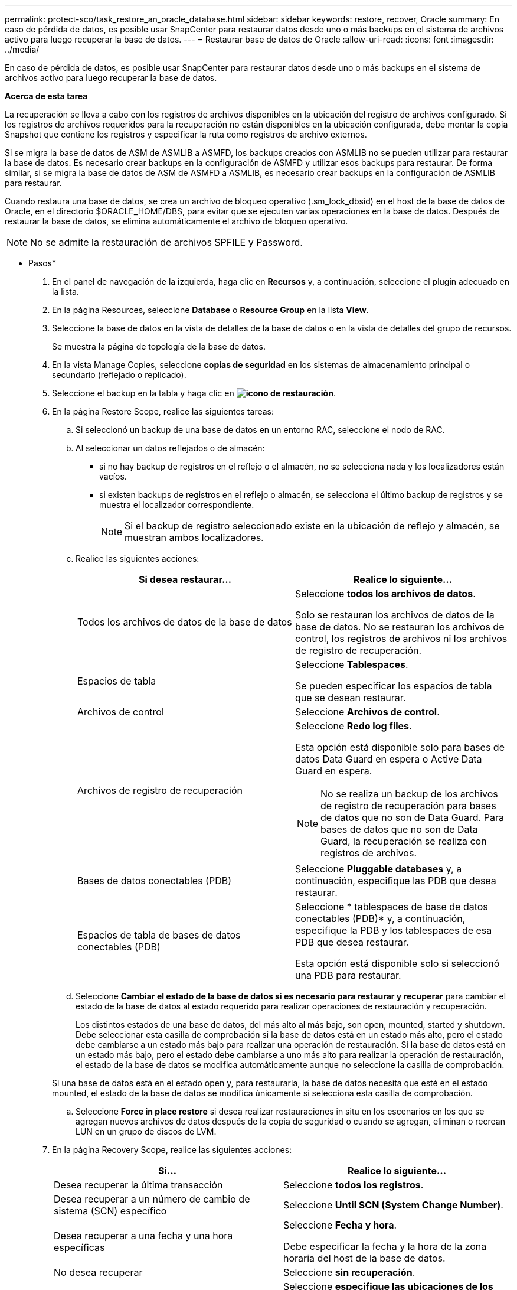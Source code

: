 ---
permalink: protect-sco/task_restore_an_oracle_database.html 
sidebar: sidebar 
keywords: restore, recover, Oracle 
summary: En caso de pérdida de datos, es posible usar SnapCenter para restaurar datos desde uno o más backups en el sistema de archivos activo para luego recuperar la base de datos. 
---
= Restaurar base de datos de Oracle
:allow-uri-read: 
:icons: font
:imagesdir: ../media/


[role="lead"]
En caso de pérdida de datos, es posible usar SnapCenter para restaurar datos desde uno o más backups en el sistema de archivos activo para luego recuperar la base de datos.

*Acerca de esta tarea*

La recuperación se lleva a cabo con los registros de archivos disponibles en la ubicación del registro de archivos configurado. Si los registros de archivos requeridos para la recuperación no están disponibles en la ubicación configurada, debe montar la copia Snapshot que contiene los registros y especificar la ruta como registros de archivo externos.

Si se migra la base de datos de ASM de ASMLIB a ASMFD, los backups creados con ASMLIB no se pueden utilizar para restaurar la base de datos. Es necesario crear backups en la configuración de ASMFD y utilizar esos backups para restaurar. De forma similar, si se migra la base de datos de ASM de ASMFD a ASMLIB, es necesario crear backups en la configuración de ASMLIB para restaurar.

Cuando restaura una base de datos, se crea un archivo de bloqueo operativo (.sm_lock_dbsid) en el host de la base de datos de Oracle, en el directorio $ORACLE_HOME/DBS, para evitar que se ejecuten varias operaciones en la base de datos. Después de restaurar la base de datos, se elimina automáticamente el archivo de bloqueo operativo.


NOTE: No se admite la restauración de archivos SPFILE y Password.

* Pasos*

. En el panel de navegación de la izquierda, haga clic en *Recursos* y, a continuación, seleccione el plugin adecuado en la lista.
. En la página Resources, seleccione *Database* o *Resource Group* en la lista *View*.
. Seleccione la base de datos en la vista de detalles de la base de datos o en la vista de detalles del grupo de recursos.
+
Se muestra la página de topología de la base de datos.

. En la vista Manage Copies, seleccione *copias de seguridad* en los sistemas de almacenamiento principal o secundario (reflejado o replicado).
. Seleccione el backup en la tabla y haga clic en *image:../media/restore_icon.gif["icono de restauración"]*.
. En la página Restore Scope, realice las siguientes tareas:
+
.. Si seleccionó un backup de una base de datos en un entorno RAC, seleccione el nodo de RAC.
.. Al seleccionar un datos reflejados o de almacén:
+
*** si no hay backup de registros en el reflejo o el almacén, no se selecciona nada y los localizadores están vacíos.
*** si existen backups de registros en el reflejo o almacén, se selecciona el último backup de registros y se muestra el localizador correspondiente.
+

NOTE: Si el backup de registro seleccionado existe en la ubicación de reflejo y almacén, se muestran ambos localizadores.



.. Realice las siguientes acciones:
+
|===
| Si desea restaurar... | Realice lo siguiente... 


 a| 
Todos los archivos de datos de la base de datos
 a| 
Seleccione *todos los archivos de datos*.

Solo se restauran los archivos de datos de la base de datos. No se restauran los archivos de control, los registros de archivos ni los archivos de registro de recuperación.



 a| 
Espacios de tabla
 a| 
Seleccione *Tablespaces*.

Se pueden especificar los espacios de tabla que se desean restaurar.



 a| 
Archivos de control
 a| 
Seleccione *Archivos de control*.



 a| 
Archivos de registro de recuperación
 a| 
Seleccione *Redo log files*.

Esta opción está disponible solo para bases de datos Data Guard en espera o Active Data Guard en espera.


NOTE: No se realiza un backup de los archivos de registro de recuperación para bases de datos que no son de Data Guard. Para bases de datos que no son de Data Guard, la recuperación se realiza con registros de archivos.



 a| 
Bases de datos conectables (PDB)
 a| 
Seleccione *Pluggable databases* y, a continuación, especifique las PDB que desea restaurar.



 a| 
Espacios de tabla de bases de datos conectables (PDB)
 a| 
Seleccione * tablespaces de base de datos conectables (PDB)* y, a continuación, especifique la PDB y los tablespaces de esa PDB que desea restaurar.

Esta opción está disponible solo si seleccionó una PDB para restaurar.

|===
.. Seleccione *Cambiar el estado de la base de datos si es necesario para restaurar y recuperar* para cambiar el estado de la base de datos al estado requerido para realizar operaciones de restauración y recuperación.
+
Los distintos estados de una base de datos, del más alto al más bajo, son open, mounted, started y shutdown. Debe seleccionar esta casilla de comprobación si la base de datos está en un estado más alto, pero el estado debe cambiarse a un estado más bajo para realizar una operación de restauración. Si la base de datos está en un estado más bajo, pero el estado debe cambiarse a uno más alto para realizar la operación de restauración, el estado de la base de datos se modifica automáticamente aunque no seleccione la casilla de comprobación.

+
Si una base de datos está en el estado open y, para restaurarla, la base de datos necesita que esté en el estado mounted, el estado de la base de datos se modifica únicamente si selecciona esta casilla de comprobación.

.. Seleccione *Force in place restore* si desea realizar restauraciones in situ en los escenarios en los que se agregan nuevos archivos de datos después de la copia de seguridad o cuando se agregan, eliminan o recrean LUN en un grupo de discos de LVM.


. En la página Recovery Scope, realice las siguientes acciones:
+
|===
| Si... | Realice lo siguiente... 


 a| 
Desea recuperar la última transacción
 a| 
Seleccione *todos los registros*.



 a| 
Desea recuperar a un número de cambio de sistema (SCN) específico
 a| 
Seleccione *Until SCN (System Change Number)*.



 a| 
Desea recuperar a una fecha y una hora específicas
 a| 
Seleccione *Fecha y hora*.

Debe especificar la fecha y la hora de la zona horaria del host de la base de datos.



 a| 
No desea recuperar
 a| 
Seleccione *sin recuperación*.



 a| 
Desea especificar cualquier ubicación de registros de archivos externos
 a| 
Seleccione *especifique las ubicaciones de los archivos de registro externos* y, a continuación, especifique la ubicación de los archivos de registro de archivos externos.

Si se reducen los registros de archivos como parte del backup y se montaron manualmente los backups de los registros de archivo requeridos, debe especificar la ruta de acceso del backup montado como ubicación de registro de archivo externo para la recuperación.

** http://www.netapp.com/us/media/tr-4591.pdf["Informe técnico de NetApp 4591: Protección de bases de datos: Backup, recuperación, replicación y DR"^]
** https://kb.netapp.com/Advice_and_Troubleshooting/Data_Protection_and_Security/SnapCenter/ORA-00308%3A_cannot_open_archived_log_ORA_LOG_arch1_123_456789012.arc["Se produce un error en el funcionamiento con ORA-00308"^]


|===
+
No se pueden realizar restauraciones con recuperación de backups secundarios si los volúmenes de registros de archivos no están protegidos y los volúmenes de datos sí lo están. Sólo puede restaurar seleccionando *sin recuperación*.

+
Si se va a recuperar una base de datos de RAC con la opción de base de datos abierta seleccionada, solo la instancia de RAC en la que se inició la operación de recuperación vuelve a estar en estado abierto.

+

NOTE: No se admite la recuperación para bases de datos Data Guard en espera y Active Data Guard en espera.

. En la página PreOps, introduzca la ruta de acceso y los argumentos del script previo que desea ejecutar antes de la operación de restauración.
+
Debe almacenar los scripts previos en la ruta de acceso _/var/opt/snapcenter/spl/scripts_ o en cualquier carpeta dentro de ella. De forma predeterminada, se completa la ruta de acceso _/var/opt/snapcenter/spl/scripts_. Si creó cualquier carpeta dentro de esta ruta de acceso para almacenar los scripts, debe especificar esas carpetas en la ruta.

+
También puede especificar el valor de tiempo de espera del script. El valor predeterminado es 60 segundos.

. En la página PostOps, siga estos pasos:
+
.. Introduzca la ruta de acceso y los argumentos del script posterior que desea ejecutar después de la operación de restauración.
+
Debe almacenar los scripts posteriores en _/var/opt/snapcenter/spl/scripts_ o en cualquier carpeta dentro de esta ruta de acceso. De forma predeterminada, se completa la ruta de acceso _/var/opt/snapcenter/spl/scripts_. Si creó cualquier carpeta dentro de esta ruta de acceso para almacenar los scripts, debe especificar esas carpetas en la ruta.

.. Seleccione la casilla de comprobación si desea abrir la base de datos después de la recuperación.
+
Después de restaurar una base de datos de contenedor (CDB) con o sin archivos de control, o después de restaurar solo los archivos de control de la CDB, si especifica que se abre la base de datos después de la recuperación, solo se abre la CDB y no las bases de datos conectables (PDB) de esa CDB.

+
En una configuración de RAC, solo la instancia de RAC que se usa para la recuperación se abre después de esta.

+

NOTE: Después de restaurar un espacio de tabla de usuario con archivos de control, un espacio de tabla del sistema con o sin archivos de control o una PDB con o sin archivos de control, solo el estado de la PDB relacionada con la operación de restauración vuelve a su estado original. El estado de las demás PDB que no se usaron para la restauración no vuelven a su estado original, ya que el estado de esas PDB no se guardó. Debe modificar manualmente el estado de las PDB que no se usaron para la restauración.



. En la página Notification, en la lista desplegable *Email preference*, seleccione los escenarios en los que desea enviar las notificaciones por correo electrónico.
+
También debe especificar las direcciones de correo electrónico del remitente y los destinatarios, así como el asunto del correo. Si desea adjuntar el informe de la operación de restauración realizada, debe seleccionar *Adjuntar informe de trabajo*.

+

NOTE: Para la notificación por correo electrónico, debe haber especificado los detalles del servidor SMTP a través de la interfaz gráfica de usuario o el comando Set-SmSmtpServer de PowerShell.

. Revise el resumen y, a continuación, haga clic en *Finalizar*.
. Supervise el progreso de la operación haciendo clic en *Monitor* > *Jobs*.


*Para más información*

* https://kb.netapp.com/Advice_and_Troubleshooting/Data_Protection_and_Security/SnapCenter/Oracle_RAC_One_Node_database_is_skipped_for_performing_SnapCenter_operations["Se omite la base de datos de Oracle RAC One Node para ejecutar operaciones de SnapCenter"^]
* https://kb.netapp.com/Advice_and_Troubleshooting/Data_Protection_and_Security/SnapCenter/Failed_to_restore_from_a_secondary_SnapMirror_or_SnapVault_location["Error al restaurar desde una ubicación de SnapMirror o SnapVault secundaria"^]
* https://kb.netapp.com/Advice_and_Troubleshooting/Data_Protection_and_Security/SnapCenter/Failed_to_restore_when_a_backup_of_an_orphan_incarnation_is_selected["Se ha producido un error al restaurar desde un backup de una encarnación huérfana"^]
* https://kb.netapp.com/Advice_and_Troubleshooting/Data_Protection_and_Security/SnapCenter/What_are_the_customizable_parameters_for_backup_restore_and_clone_operations_on_AIX_systems["Parámetros personalizables para operaciones de backup, restauración y clonado en sistemas AIX"^]

